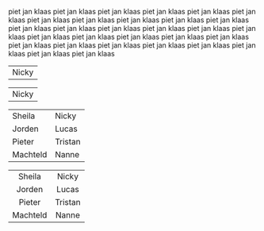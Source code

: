 #+BEGIN_COMMENT
.. title: Family van Foreest
.. slug: index
.. date: 2020-10-01 12:43:24 UTC+02:00
.. tags:
.. category:
.. link:
.. description:
.. type: text
.. hidetitle: True
#+END_COMMENT


piet jan klaas
piet jan klaas
piet jan klaas
piet jan klaas
piet jan klaas
piet jan klaas
piet jan klaas
piet jan klaas
piet jan klaas
piet jan klaas
piet jan klaas
piet jan klaas
piet jan klaas
piet jan klaas
piet jan klaas
piet jan klaas
piet jan klaas
piet jan klaas
piet jan klaas
piet jan klaas
piet jan klaas
piet jan klaas
piet jan klaas
piet jan klaas
piet jan klaas
piet jan klaas
piet jan klaas
piet jan klaas
piet jan klaas
piet jan klaas


#+attr_html: :width 30% :cellpadding 20 :cellspacing 5 :border 0 :rules none
|   [[link:/nicky][file:/images/nicky.jpg]]   Nicky    |
#+attr_html: :width 30% :cellpadding 20 :cellspacing 5 :border 0 :rules none
|   [[link:/nicky][file:/images/nicky.jpg]]   Nicky    |


#+attr_html: :cellpadding 20 :cellspacing 5 :border 0 :rules none
|    [[link:/sheila][file:/images/sheila.jpg]]    Sheila     |   [[link:/nicky][file:/images/nicky.jpg]]   Nicky    |
|   [[link:/jorden][file:/images/jorden_tata.png]] Jorden    |   [[link:/lucas][file:/images/lucas.jpg]]    Lucas   |
|   [[link:/pieter][file:/images/pieter.png]]       Pieter   | [[link:/tristan][file:/images/tristan.jpg]]    Tristan |
| [[link:/machteld][file:/images/machteld.jpg]]       Machteld | [[link:/nanne][file:/images/nanne.jpg]]       Nanne  |



#+attr_html: :width 600px :cellpadding 20 :cellspacing 5 :border 0 :rules none
|                   <c>                    |                 <c>                 |
|    [[link:/sheila][file:/images/sheila.jpg]]    Sheila     |   [[link:/nicky][file:/images/nicky.jpg]]   Nicky    |
|   [[link:/jorden][file:/images/jorden_tata.png]] Jorden    |   [[link:/lucas][file:/images/lucas.jpg]]    Lucas   |
|   [[link:/pieter][file:/images/pieter.png]]       Pieter   | [[link:/tristan][file:/images/tristan.jpg]]    Tristan |
| [[link:/machteld][file:/images/machteld.jpg]]       Machteld | [[link:/nanne][file:/images/nanne.jpg]]       Nanne  |
